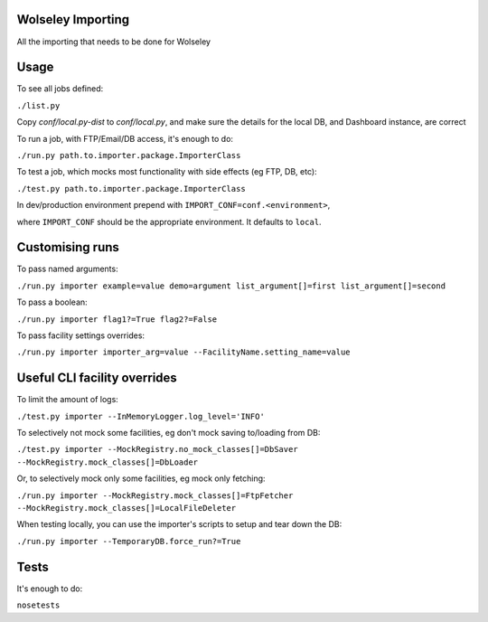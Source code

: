 Wolseley Importing
====

All the importing that needs to be done for Wolseley


Usage
====

To see all jobs defined:

``./list.py``

Copy `conf/local.py-dist` to `conf/local.py`, and make sure the details for the
local DB, and Dashboard instance, are correct

To run a job, with FTP/Email/DB access, it's enough to do:

``./run.py path.to.importer.package.ImporterClass``

To test a job, which mocks most functionality with side effects (eg FTP, DB, etc):

``./test.py path.to.importer.package.ImporterClass``

In dev/production environment prepend with ``IMPORT_CONF=conf.<environment>``,

where ``IMPORT_CONF`` should be the appropriate environment. It defaults to
``local``.


Customising runs
====

To pass named arguments:

``./run.py importer example=value demo=argument list_argument[]=first list_argument[]=second``

To pass a boolean:

``./run.py importer flag1?=True flag2?=False``

To pass facility settings overrides:

``./run.py importer importer_arg=value --FacilityName.setting_name=value``


Useful CLI facility overrides
====

To limit the amount of logs:

``./test.py importer --InMemoryLogger.log_level='INFO'``

To selectively not mock some facilities, eg don't mock saving to/loading from DB:

``./test.py importer --MockRegistry.no_mock_classes[]=DbSaver --MockRegistry.mock_classes[]=DbLoader``

Or, to selectively mock only some facilities, eg mock only fetching:

``./run.py importer --MockRegistry.mock_classes[]=FtpFetcher --MockRegistry.mock_classes[]=LocalFileDeleter``

When testing locally, you can use the importer's scripts to setup and tear down
the DB:

``./run.py importer --TemporaryDB.force_run?=True``


Tests
====

It's enough to do:

``nosetests``
